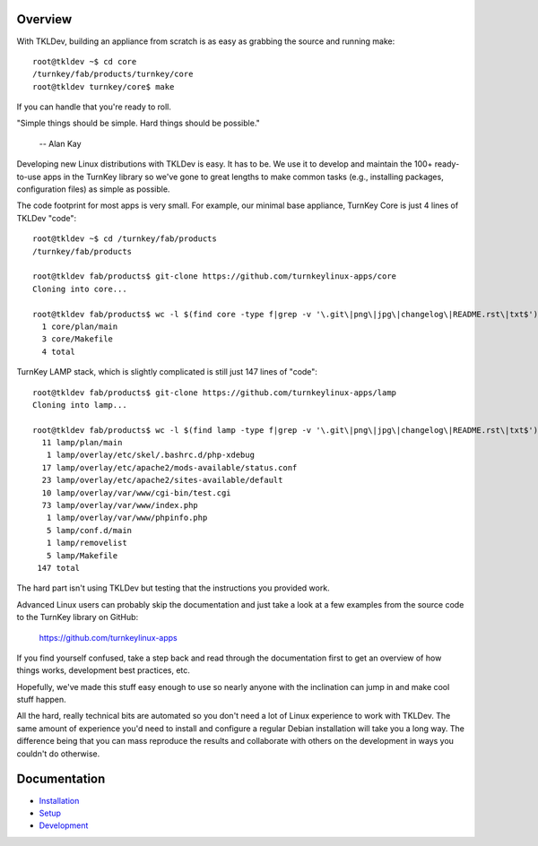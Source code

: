 Overview
--------

With TKLDev, building an appliance from scratch is as easy as grabbing
the source and running make::

    root@tkldev ~$ cd core
    /turnkey/fab/products/turnkey/core
    root@tkldev turnkey/core$ make

If you can handle that you're ready to roll.

"Simple things should be simple. Hard things should be possible."

    -- Alan Kay

Developing new Linux distributions with TKLDev is easy. It has to be. We
use it to develop and maintain the 100+ ready-to-use apps in the TurnKey
library so we've gone to great lengths to make common tasks (e.g.,
installing packages, configuration files) as simple as possible.

The code footprint for most apps is very small. For example, our minimal
base appliance, TurnKey Core is just 4 lines of TKLDev "code"::

    root@tkldev ~$ cd /turnkey/fab/products
    /turnkey/fab/products

    root@tkldev fab/products$ git-clone https://github.com/turnkeylinux-apps/core
    Cloning into core...

    root@tkldev fab/products$ wc -l $(find core -type f|grep -v '\.git\|png\|jpg\|changelog\|README.rst\|txt$')
      1 core/plan/main
      3 core/Makefile
      4 total

TurnKey LAMP stack, which is slightly complicated is still just 147
lines of "code"::

    root@tkldev fab/products$ git-clone https://github.com/turnkeylinux-apps/lamp
    Cloning into lamp...

    root@tkldev fab/products$ wc -l $(find lamp -type f|grep -v '\.git\|png\|jpg\|changelog\|README.rst\|txt$')
      11 lamp/plan/main
       1 lamp/overlay/etc/skel/.bashrc.d/php-xdebug
      17 lamp/overlay/etc/apache2/mods-available/status.conf
      23 lamp/overlay/etc/apache2/sites-available/default
      10 lamp/overlay/var/www/cgi-bin/test.cgi
      73 lamp/overlay/var/www/index.php
       1 lamp/overlay/var/www/phpinfo.php
       5 lamp/conf.d/main
       1 lamp/removelist
       5 lamp/Makefile
     147 total

The hard part isn't using TKLDev but testing that the instructions you
provided work.

Advanced Linux users can probably skip the documentation and just take a
look at a few examples from the source code to the TurnKey library on
GitHub:

    https://github.com/turnkeylinux-apps

If you find yourself confused, take a step back and read through the
documentation first to get an overview of how things works, development
best practices, etc.

Hopefully, we've made this stuff easy enough to use so nearly anyone
with the inclination can jump in and make cool stuff happen. 

All the hard, really technical bits are automated so you don't need a
lot of Linux experience to work with TKLDev. The same amount of
experience you'd need to install and configure a regular Debian
installation will take you a long way. The difference being that you can
mass reproduce the results and collaborate with others on the
development in ways you couldn't do otherwise.

Documentation
-------------

* `Installation`_
* `Setup`_
* `Development`_

.. _Installation: installation.rst
.. _Setup: setup.rst
.. _Development: development/README.rst

